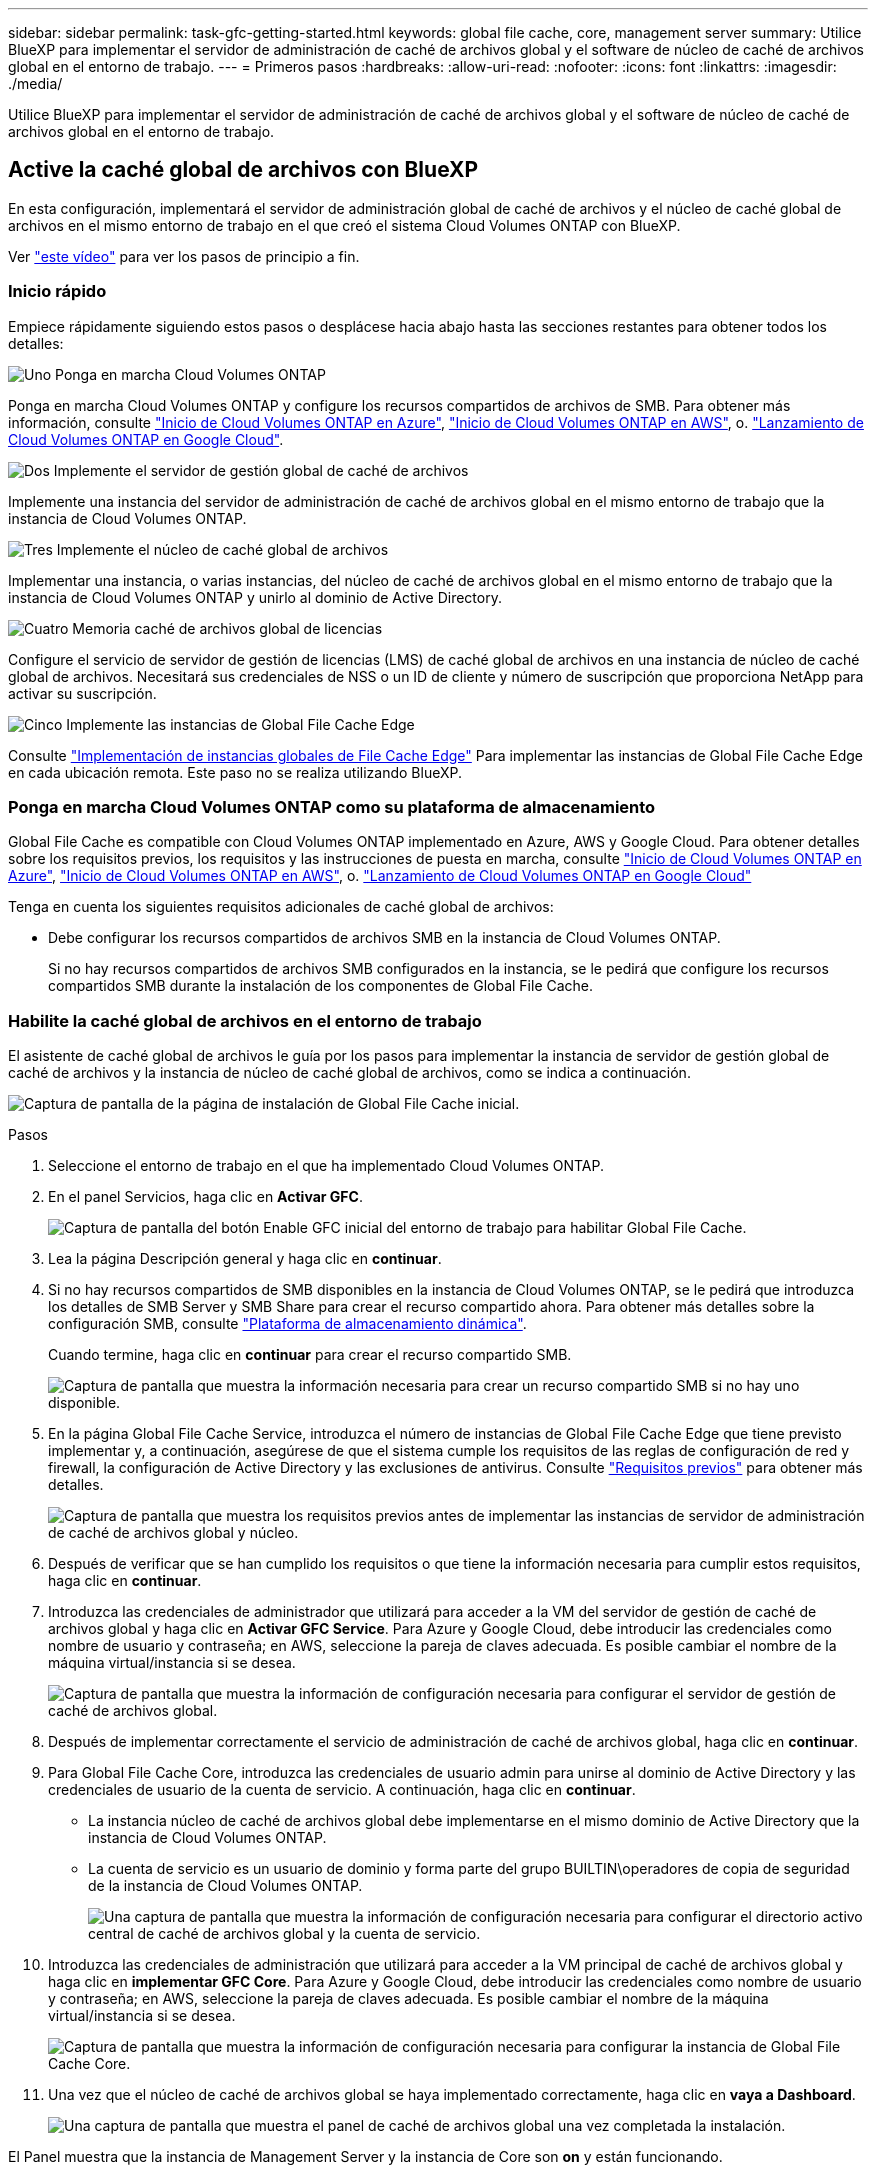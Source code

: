 ---
sidebar: sidebar 
permalink: task-gfc-getting-started.html 
keywords: global file cache, core, management server 
summary: Utilice BlueXP para implementar el servidor de administración de caché de archivos global y el software de núcleo de caché de archivos global en el entorno de trabajo. 
---
= Primeros pasos
:hardbreaks:
:allow-uri-read: 
:nofooter: 
:icons: font
:linkattrs: 
:imagesdir: ./media/


[role="lead"]
Utilice BlueXP para implementar el servidor de administración de caché de archivos global y el software de núcleo de caché de archivos global en el entorno de trabajo.



== Active la caché global de archivos con BlueXP

En esta configuración, implementará el servidor de administración global de caché de archivos y el núcleo de caché global de archivos en el mismo entorno de trabajo en el que creó el sistema Cloud Volumes ONTAP con BlueXP.

Ver link:https://www.youtube.com/watch?v=TGIQVssr43A["este vídeo"^] para ver los pasos de principio a fin.



=== Inicio rápido

Empiece rápidamente siguiendo estos pasos o desplácese hacia abajo hasta las secciones restantes para obtener todos los detalles:

.image:https://raw.githubusercontent.com/NetAppDocs/common/main/media/number-1.png["Uno"] Ponga en marcha Cloud Volumes ONTAP
[role="quick-margin-para"]
Ponga en marcha Cloud Volumes ONTAP y configure los recursos compartidos de archivos de SMB. Para obtener más información, consulte https://docs.netapp.com/us-en/cloud-manager-cloud-volumes-ontap/task-deploying-otc-azure.html["Inicio de Cloud Volumes ONTAP en Azure"^], https://docs.netapp.com/us-en/cloud-manager-cloud-volumes-ontap/task-deploying-otc-aws.html["Inicio de Cloud Volumes ONTAP en AWS"^], o. https://docs.netapp.com/us-en/cloud-manager-cloud-volumes-ontap/task-deploying-gcp.html["Lanzamiento de Cloud Volumes ONTAP en Google Cloud"^].

.image:https://raw.githubusercontent.com/NetAppDocs/common/main/media/number-2.png["Dos"] Implemente el servidor de gestión global de caché de archivos
[role="quick-margin-para"]
Implemente una instancia del servidor de administración de caché de archivos global en el mismo entorno de trabajo que la instancia de Cloud Volumes ONTAP.

.image:https://raw.githubusercontent.com/NetAppDocs/common/main/media/number-3.png["Tres"] Implemente el núcleo de caché global de archivos
[role="quick-margin-para"]
Implementar una instancia, o varias instancias, del núcleo de caché de archivos global en el mismo entorno de trabajo que la instancia de Cloud Volumes ONTAP y unirlo al dominio de Active Directory.

.image:https://raw.githubusercontent.com/NetAppDocs/common/main/media/number-4.png["Cuatro"] Memoria caché de archivos global de licencias
[role="quick-margin-para"]
Configure el servicio de servidor de gestión de licencias (LMS) de caché global de archivos en una instancia de núcleo de caché global de archivos. Necesitará sus credenciales de NSS o un ID de cliente y número de suscripción que proporciona NetApp para activar su suscripción.

.image:https://raw.githubusercontent.com/NetAppDocs/common/main/media/number-5.png["Cinco"] Implemente las instancias de Global File Cache Edge
[role="quick-margin-para"]
Consulte link:task-deploy-gfc-edge-instances.html["Implementación de instancias globales de File Cache Edge"^] Para implementar las instancias de Global File Cache Edge en cada ubicación remota. Este paso no se realiza utilizando BlueXP.



=== Ponga en marcha Cloud Volumes ONTAP como su plataforma de almacenamiento

Global File Cache es compatible con Cloud Volumes ONTAP implementado en Azure, AWS y Google Cloud. Para obtener detalles sobre los requisitos previos, los requisitos y las instrucciones de puesta en marcha, consulte https://docs.netapp.com/us-en/cloud-manager-cloud-volumes-ontap/task-deploying-otc-azure.html["Inicio de Cloud Volumes ONTAP en Azure"^], https://docs.netapp.com/us-en/cloud-manager-cloud-volumes-ontap/task-deploying-otc-aws.html["Inicio de Cloud Volumes ONTAP en AWS"^], o. https://docs.netapp.com/us-en/cloud-manager-cloud-volumes-ontap/task-deploying-gcp.html["Lanzamiento de Cloud Volumes ONTAP en Google Cloud"^]

Tenga en cuenta los siguientes requisitos adicionales de caché global de archivos:

* Debe configurar los recursos compartidos de archivos SMB en la instancia de Cloud Volumes ONTAP.
+
Si no hay recursos compartidos de archivos SMB configurados en la instancia, se le pedirá que configure los recursos compartidos SMB durante la instalación de los componentes de Global File Cache.





=== Habilite la caché global de archivos en el entorno de trabajo

El asistente de caché global de archivos le guía por los pasos para implementar la instancia de servidor de gestión global de caché de archivos y la instancia de núcleo de caché global de archivos, como se indica a continuación.

image:screenshot_gfc_install1.png["Captura de pantalla de la página de instalación de Global File Cache inicial."]

.Pasos
. Seleccione el entorno de trabajo en el que ha implementado Cloud Volumes ONTAP.
. En el panel Servicios, haga clic en *Activar GFC*.
+
image:screenshot_gfc_install2.png["Captura de pantalla del botón Enable GFC inicial del entorno de trabajo para habilitar Global File Cache."]

. Lea la página Descripción general y haga clic en *continuar*.
. Si no hay recursos compartidos de SMB disponibles en la instancia de Cloud Volumes ONTAP, se le pedirá que introduzca los detalles de SMB Server y SMB Share para crear el recurso compartido ahora. Para obtener más detalles sobre la configuración SMB, consulte link:concept-before-you-begin-to-deploy-gfc.html#storage-platform-volumes["Plataforma de almacenamiento dinámica"^].
+
Cuando termine, haga clic en *continuar* para crear el recurso compartido SMB.

+
image:screenshot_gfc_install3.png["Captura de pantalla que muestra la información necesaria para crear un recurso compartido SMB si no hay uno disponible."]

. En la página Global File Cache Service, introduzca el número de instancias de Global File Cache Edge que tiene previsto implementar y, a continuación, asegúrese de que el sistema cumple los requisitos de las reglas de configuración de red y firewall, la configuración de Active Directory y las exclusiones de antivirus. Consulte link:concept-before-you-begin-to-deploy-gfc.html#prerequisites["Requisitos previos"] para obtener más detalles.
+
image:screenshot_gfc_install4.png["Captura de pantalla que muestra los requisitos previos antes de implementar las instancias de servidor de administración de caché de archivos global y núcleo."]

. Después de verificar que se han cumplido los requisitos o que tiene la información necesaria para cumplir estos requisitos, haga clic en *continuar*.
. Introduzca las credenciales de administrador que utilizará para acceder a la VM del servidor de gestión de caché de archivos global y haga clic en *Activar GFC Service*. Para Azure y Google Cloud, debe introducir las credenciales como nombre de usuario y contraseña; en AWS, seleccione la pareja de claves adecuada. Es posible cambiar el nombre de la máquina virtual/instancia si se desea.
+
image:screenshot_gfc_install5.png["Captura de pantalla que muestra la información de configuración necesaria para configurar el servidor de gestión de caché de archivos global."]

. Después de implementar correctamente el servicio de administración de caché de archivos global, haga clic en *continuar*.
. Para Global File Cache Core, introduzca las credenciales de usuario admin para unirse al dominio de Active Directory y las credenciales de usuario de la cuenta de servicio. A continuación, haga clic en *continuar*.
+
** La instancia núcleo de caché de archivos global debe implementarse en el mismo dominio de Active Directory que la instancia de Cloud Volumes ONTAP.
** La cuenta de servicio es un usuario de dominio y forma parte del grupo BUILTIN\operadores de copia de seguridad de la instancia de Cloud Volumes ONTAP.
+
image:screenshot_gfc_install6.png["Una captura de pantalla que muestra la información de configuración necesaria para configurar el directorio activo central de caché de archivos global y la cuenta de servicio."]



. Introduzca las credenciales de administración que utilizará para acceder a la VM principal de caché de archivos global y haga clic en *implementar GFC Core*. Para Azure y Google Cloud, debe introducir las credenciales como nombre de usuario y contraseña; en AWS, seleccione la pareja de claves adecuada. Es posible cambiar el nombre de la máquina virtual/instancia si se desea.
+
image:screenshot_gfc_install7.png["Captura de pantalla que muestra la información de configuración necesaria para configurar la instancia de Global File Cache Core."]

. Una vez que el núcleo de caché de archivos global se haya implementado correctamente, haga clic en *vaya a Dashboard*.
+
image:screenshot_gfc_install8.png["Una captura de pantalla que muestra el panel de caché de archivos global una vez completada la instalación."]



El Panel muestra que la instancia de Management Server y la instancia de Core son *on* y están funcionando.



=== Licencia de la instalación de Global File Cache

Para poder utilizar Global File Cache, debe configurar el servicio Global File Cache License Management Server (LMS) en una instancia de Global File Cache Core. Necesitará sus credenciales de NSS o un ID de cliente y un número de suscripción proporcionados por NetApp para activar su suscripción.

En este ejemplo, configuraremos el servicio LMS en una instancia Core que acaba de poner en marcha en la nube pública. Este es un proceso único que configura el servicio LMS.

.Pasos
. Abra la página Registro de licencias de la caché global de archivos en el núcleo de la caché global de archivos (el núcleo que está designando como servicio LMS) mediante la siguiente URL. Sustituya _<dirección_ip>_ por la dirección IP de Global File Cache Core:https://<ip_address>/lms/api/v1/config/lmsconfig.html[]
. Haga clic en * “continuar a este sitio web (no recomendado)”* para continuar. Se muestra una página que permite configurar el LMS o comprobar la información de licencia existente.
+
image:screenshot_gfc_license1.png["Captura de pantalla de la página de registro de licencias de Global File Cache."]

. Seleccione el modo de registro:
+
** “NetApp LMS” se utiliza para los clientes que han adquirido licencias de NetApp Global File Cache Edge a NetApp o a sus partners certificados. (Preferido)
** La opción «LMS heredado» se utiliza para clientes existentes o de prueba que hayan recibido un ID de cliente a través del servicio de soporte de NetApp. (Esta opción quedó obsoleta).


. Para este ejemplo, haga clic en *NetApp LMS*, introduzca su ID de cliente (preferiblemente su dirección de correo electrónico) y haga clic en *Register LMS*.
+
image:screenshot_gfc_license2.png["Captura de pantalla de introducción de un ID de cliente de LMS en las instalaciones en la página Registro de licencias de caché de archivos global."]

. Compruebe si hay un correo electrónico de confirmación de NetApp que incluya su número de suscripción de software GFC y su número de serie.
+
image:screenshot_gfc_license_email.png["Una captura de pantalla del correo electrónico de NetApp que contiene su número de suscripción de software GFC."]

. Haga clic en la pestaña *NetApp LMS Settings*.
. Seleccione *GFC License Subscription*, introduzca su número de suscripción de software GFC y haga clic en *Enviar*.
+
image:screenshot_gfc_license_subscription.png["Captura de pantalla de introducción del número de suscripción de software GFC en la página de suscripción de licencia GFC."]

+
Verá un mensaje que indica que la suscripción a la licencia de GFC se ha registrado correctamente y se ha activado para la instancia de LMS. Las compras posteriores se agregarán automáticamente a la suscripción a la licencia de GFC.

. Opcionalmente, puede hacer clic en la pestaña *Información de licencia* para ver toda la información de licencia GFC.


.El futuro
Si ha determinado que necesita implementar varios núcleos de caché global de archivos para admitir su configuración, haga clic en *Agregar instancia principal* en el Panel de control y siga el asistente de implementación.

Una vez finalizada la implementación básica, debe hacerlo link:download-gfc-resources.html["Implemente las instancias de Global File Cache Edge"^] en cada una de sus oficinas remotas.



== Puesta en marcha de instancias de Core adicionales

Si su configuración requiere que se instale más de un núcleo de caché de archivos global debido a un gran número de instancias de Edge, puede agregar otro núcleo al entorno de trabajo.

Al implementar instancias de Edge, configurará algunos para que se conecten al primer núcleo y otros al segundo núcleo. Las dos instancias principales acceden al mismo almacenamiento de back-end (su instancia de Cloud Volumes ONTAP) del entorno de trabajo.

. En el Panel de caché global de archivos, haga clic en *Agregar instancia principal*.
+
image:screenshot_gfc_add_another_core.png["Una captura de pantalla de GFC Dashboard y el botón para añadir una instancia principal adicional."]

. Introduzca las credenciales de usuario administrador para unirse al dominio de Active Directory y las credenciales de usuario de la cuenta de servicio. A continuación, haga clic en *continuar*.
+
** La instancia núcleo de caché de archivos global debe estar en el mismo dominio de Active Directory que la instancia de Cloud Volumes ONTAP.
** La cuenta de servicio es un usuario de dominio y forma parte del grupo BUILTIN\operadores de copia de seguridad de la instancia de Cloud Volumes ONTAP.
+
image:screenshot_gfc_install6.png["Una captura de pantalla que muestra la información de configuración necesaria para configurar el directorio activo central de caché de archivos global y la cuenta de servicio."]



. Introduzca las credenciales de administración que utilizará para acceder a la VM principal de caché de archivos global y haga clic en *implementar GFC Core*. Para Azure y Google Cloud, debe introducir las credenciales como nombre de usuario y contraseña; en AWS, seleccione la pareja de claves adecuada. Puede cambiar el nombre de la máquina virtual si desea.
+
image:screenshot_gfc_install7.png["Captura de pantalla que muestra la información de configuración necesaria para configurar la instancia de Global File Cache Core."]

. Una vez que el núcleo de caché de archivos global se haya implementado correctamente, haga clic en *vaya a Dashboard*.
+
image:screenshot_gfc_dashboard_2cores.png["Una captura de pantalla que muestra el panel de caché de archivos global una vez completada la instalación."]



El panel de control refleja la segunda instancia de Core para el entorno de trabajo.

